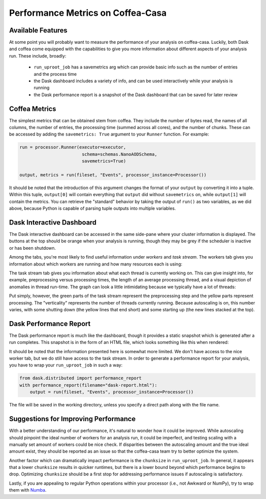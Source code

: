 Performance Metrics on Coffea-Casa
=========
Available Features
-----
At some point you will probably want to measure the performance of your analysis on coffea-casa. Luckily, both Dask and coffea come equipped with the capabilities to give you more information about different aspects of your analysis run. These include, broadly:

    - ``run_uproot_job`` has a savemetrics arg which can provide basic info such as the number of entries and the process time
    - the Dask dashboard includes a variety of info, and can be used interactively while your analysis is running
    - the Dask performance report is a snapshot of the Dask dashboard that can be saved for later review

Coffea Metrics
-----
The simplest metrics that can be obtained stem from coffea. They include the number of bytes read, the names of all columns, the number of entries, the processing time (summed across all cores), and the number of chunks. These can be accessed by adding the ``savemetrics: True`` argument to your ``Runner`` function. For example:

.. code-block:: python

    run = processor.Runner(executor=executor,
                            schema=schemas.NanoAODSchema,
                            savemetrics=True)
                            
    output, metrics = run(fileset, "Events", processor_instance=Processor())
                                     
It should be noted that the introduction of this argument changes the format of your ``output`` by converting it into a tuple. Within this tuple, ``output[0]`` will contain everything that ``output`` did without ``savemetrics`` on, while ``output[1]`` will contain the metrics. You can retrieve the "standard" behavior by taking the output of ``run()`` as two variables, as we did above, because Python is capable of parsing tuple outputs into multiple variables.

Dask Interactive Dashboard
-----
The Dask interactive dashboard can be accessed in the same side-pane where your cluster information is displayed. The buttons at the top should be orange when your analysis is running, though they may be grey if the scheduler is inactive or has been shutdown.

.. image:: _static/coffea-casa-dashboard.png
   :alt: Demonstration of Dask Dashboard buttons, which can be clicked to access various metrics of interest.
   :width: 50%
   :align: center
   

Among the tabs, you're most likely to find useful information under *workers* and *task stream*. The workers tab gives you information about which workers are running and how many resources each is using:

.. image:: _static/coffea-casa-dashboard_workers.png
   :alt: The Dask Dashboard's worker metrics.
   :width: 100%
   :align: center
   
   
The task stream tab gives you information about what each thread is currently working on. This can give insight into, for example, preprocessing versus processing times, the length of an average processing thread, and a visual depiction of anomalies in thread run-time. The graph can look a little intimidating because we typically have a lot of threads:

.. image:: _static/coffea-casa-dashboard_taskstream.png
   :alt: The Dask Dashboard's task stream.
   :width: 100%
   :align: center
   
   
Put simply, however, the green parts of the task stream represent the preprocessing step and the yellow parts represent processing. The "verticality" represents the number of threads currently running. Because autoscaling is on, this number varies, with some shutting down (the yellow lines that end short) and some starting up (the new lines stacked at the top).

Dask Performance Report
-----
The Dask performance report is much like the dashboard, though it provides a static snapshot which is generated after a run completes. This snapshot is in the form of an HTML file, which looks something like this when rendered:

.. image:: _static/coffea-casa-performance_report.png
   :alt: An example of the Dask Performance Report, with summary page displayed.
   :width: 100%
   :align: center


It should be noted that the information presented here is somewhat more limited. We don't have access to the nice worker tab, but we do still have access to the task stream. In order to generate a performance report for your analysis, you have to wrap your ``run_uproot_job`` in such a way:

.. code-block:: python

    from dask.distributed import performance_report
    with performance_report(filename="dask-report.html"):
        output = run(fileset, "Events", processor_instance=Processor())
                    
The file will be saved in the working directory, unless you specify a direct path along with the file name.

Suggestions for Improving Performance
-----
With a better understanding of our performance, it's natural to wonder how it could be improved. While autoscaling should pinpoint the ideal number of workers for an analysis run, it could be imperfect, and testing scaling with a manually set amount of workers could be nice check. If disparities between the autoscaling amount and the true ideal amount exist, they should be reported as an issue so that the coffea-casa team try to better optimize the system.

Another factor which can dramatically impact performance is the ``chunksize`` in ``run_uproot_job``. In general, it appears that a lower ``chunksize`` results in quicker runtimes, but there is a lower bound beyond which performance begins to drop. Optimizing ``chunksize`` should be a first stop for addressing performance issues if autoscaling is satisfactory.

Lastly, if you are appealing to regular Python operations within your processor (i.e., not Awkward or NumPy), try to wrap them with `Numba <https://numba.pydata.org/>`_.